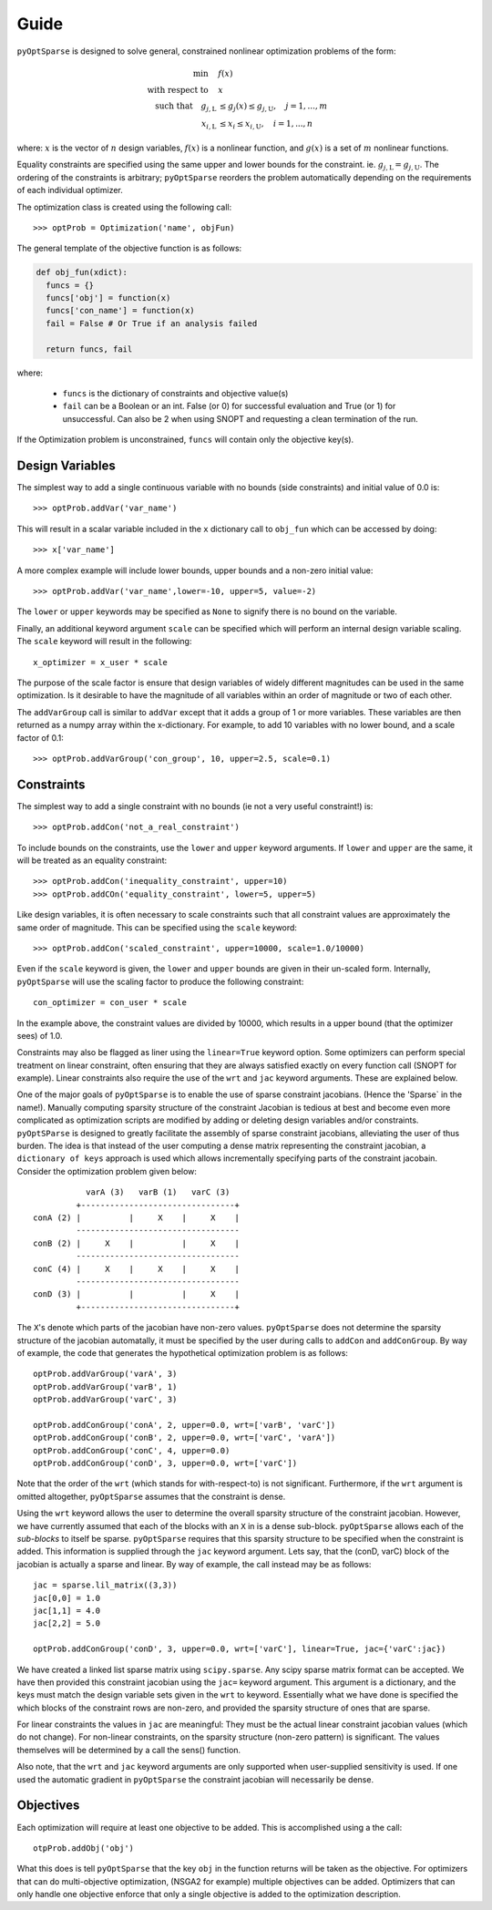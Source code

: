 .. _guide:

Guide
-----

``pyOptSparse`` is designed to solve general, constrained nonlinear
optimization problems of the form:

.. math::
  \min\quad &f(x)\\
  \text{with respect to}\quad &x\\
  \text{such that}\quad g_{j,\text{L}} &\le g_j(x) \le g_{j,\text{U}}, \quad j = 1, ..., m\\
  x_{i,\text{L}} &\le x_i \le x_{i,\text{U}}, \quad i = 1, ..., n

where:
:math:`x` is the vector of :math:`n` design variables,
:math:`f(x)` is a nonlinear function,
and :math:`g(x)` is a set of :math:`m` nonlinear functions.

Equality constraints are specified using the same upper and lower
bounds for the constraint. ie. :math:`g_{j,\text{L}} = g_{j,\text{U}}`.
The ordering of the constraints is arbitrary; ``pyOptSparse``
reorders the problem automatically depending on the requirements
of each individual optimizer.

The optimization class is created using the following call::

  >>> optProb = Optimization('name', objFun)

The general template of the objective function is as follows:

.. code-block:: python

  def obj_fun(xdict):
    funcs = {}
    funcs['obj'] = function(x)
    funcs['con_name'] = function(x)
    fail = False # Or True if an analysis failed

    return funcs, fail

where:

 * ``funcs`` is the dictionary of constraints and objective value(s)

 * ``fail`` can be a Boolean or an int. False (or 0) for successful evaluation and True (or 1) for unsuccessful. Can also be 2 when using SNOPT and requesting a clean termination of the run.

If the Optimization problem is unconstrained, ``funcs`` will contain only the objective key(s).

Design Variables
++++++++++++++++

The simplest way to add a single continuous variable with no bounds
(side constraints) and initial value of 0.0 is::

   >>> optProb.addVar('var_name')

This will result in a scalar variable included in the ``x`` dictionary
call to ``obj_fun`` which can be accessed by doing::

  >>> x['var_name']

A more complex example will include lower bounds, upper bounds and a
non-zero initial value::

  >>> optProb.addVar('var_name',lower=-10, upper=5, value=-2)

The ``lower`` or ``upper`` keywords may be specified as ``None`` to
signify there is no bound on the variable.

Finally, an additional keyword argument ``scale`` can be specified
which will perform an internal design variable scaling. The ``scale``
keyword will result in the following::

  x_optimizer = x_user * scale

The purpose of the scale factor is ensure that design variables of
widely different magnitudes can be used in the same optimization. Is
it desirable to have the magnitude of all variables within an order of
magnitude or two of each other.

The ``addVarGroup`` call is similar to ``addVar`` except that it adds
a group of 1 or more variables. These variables are then returned as a
numpy array within the x-dictionary. For example, to add 10 variables
with no lower bound, and a scale factor of 0.1::

  >>> optProb.addVarGroup('con_group', 10, upper=2.5, scale=0.1)


Constraints
+++++++++++

The simplest way to add a single constraint with no bounds (ie not a
very useful constraint!) is::

  >>> optProb.addCon('not_a_real_constraint')

To include bounds on the constraints, use the ``lower`` and ``upper``
keyword arguments. If ``lower`` and ``upper`` are the same, it will be
treated as an equality constraint::

  >>> optProb.addCon('inequality_constraint', upper=10)
  >>> optProb.addCOn('equality_constraint', lower=5, upper=5)

Like design variables, it is often necessary to scale constraints such
that all constraint values are approximately the same order of
magnitude. This can be specified using the ``scale`` keyword::

  >>> optProb.addCon('scaled_constraint', upper=10000, scale=1.0/10000)

Even if the ``scale`` keyword is given, the ``lower`` and ``upper``
bounds are given in their un-scaled form. Internally, ``pyOptSparse``
will use the scaling factor to produce the following constraint::

  con_optimizer = con_user * scale

In the example above, the constraint values are divided by 10000,
which results in a upper bound (that the optimizer sees) of 1.0.

Constraints may also be flagged as liner using the ``linear=True``
keyword option. Some optimizers can perform special treatment on
linear constraint, often ensuring that they are always satisfied
exactly on every function call (SNOPT for example). Linear constraints
also require the use of the ``wrt`` and ``jac`` keyword
arguments. These are explained below.

One of the major goals of ``pyOptSparse`` is to enable the use of
sparse constraint jacobians. (Hence the 'Sparse` in the name!).
Manually computing sparsity structure of the constraint Jacobian is
tedious at best and become even more complicated as optimization
scripts are modified by adding or deleting design variables and/or
constraints. ``pyOptSParse`` is designed to greatly facilitate the
assembly of sparse constraint jacobians, alleviating the user of thus
burden. The idea is that instead of the user computing a dense matrix
representing the constraint jacobian, a ``dictionary of keys``
approach is used which allows incrementally specifying parts of the
constraint jacobain. Consider the optimization problem given below::

              varA (3)   varB (1)   varC (3)
            +--------------------------------+
   conA (2) |          |     X    |     X    |
            ----------------------------------
   conB (2) |     X    |          |     X    |
            ----------------------------------
   conC (4) |     X    |     X    |     X    |
            ----------------------------------
   conD (3) |          |          |     X    |
            +--------------------------------+

The ``X``'s denote which parts of the jacobian have non-zero
values. ``pyOptSparse`` does not determine the sparsity structure of
the jacobian automatally, it must be specified by the user during
calls to ``addCon`` and ``addConGroup``.  By way of example, the code
that generates the  hypothetical optimization problem is as follows::

  optProb.addVarGroup('varA', 3)
  optProb.addVarGroup('varB', 1)
  optProb.addVarGroup('varC', 3)

  optProb.addConGroup('conA', 2, upper=0.0, wrt=['varB', 'varC'])
  optProb.addConGroup('conB', 2, upper=0.0, wrt=['varC', 'varA'])
  optProb.addConGroup('conC', 4, upper=0.0)
  optProb.addConGroup('conD', 3, upper=0.0, wrt=['varC'])

Note that the order of the ``wrt`` (which stands for with-respect-to)
is not significant. Furthermore, if the ``wrt`` argument is omitted
altogether, ``pyOptSparse`` assumes that the constraint is dense.

Using the ``wrt`` keyword allows the user to determine the overall
sparsity structure of the constraint jacobian. However, we have
currently assumed that each of the blocks with an ``X`` in is a dense
sub-block. ``pyOptSparse`` allows each of the *sub-blocks* to itself
be sparse. ``pyOptSparse`` requires that this sparsity structure to be
specified when the constraint is added. This information is supplied
through the ``jac`` keyword argument. Lets say, that the (conD, varC)
block of the jacobian is actually a sparse and linear. By way of
example, the call instead may be as follows::

  jac = sparse.lil_matrix((3,3))
  jac[0,0] = 1.0
  jac[1,1] = 4.0
  jac[2,2] = 5.0

  optProb.addConGroup('conD', 3, upper=0.0, wrt=['varC'], linear=True, jac={'varC':jac})

We have created a linked list sparse matrix using
``scipy.sparse``. Any scipy sparse matrix format can be accepted. We
have then provided this constraint jacobian using the ``jac=`` keyword
argument. This argument is a dictionary, and the keys must match the
design variable sets given in the ``wrt`` to keyword. Essentially what
we have done is specified the which blocks of the constraint rows are
non-zero, and provided the sparsity structure of ones that are sparse.

For linear constraints the values in ``jac`` are meaningful: They must
be the actual linear constraint jacobian values (which do not
change). For non-linear constraints, on the sparsity structure
(non-zero pattern) is significant. The values themselves will be
determined by a call the sens() function.

Also note, that the ``wrt`` and ``jac`` keyword arguments are only
supported when user-supplied sensitivity is used. If one used the
automatic gradient in ``pyOptSparse`` the constraint jacobian will
necessarily be dense.

Objectives
++++++++++

Each optimization will require at least one objective to be
added. This is accomplished using a the call::

  otpProb.addObj('obj')

What this does is tell ``pyOptSparse`` that the key ``obj`` in the
function returns will be taken as the objective. For optimizers that
can do multi-objective optimization, (NSGA2 for example) multiple
objectives can be added. Optimizers that can only handle one objective
enforce that only a single objective is added to the optimization description.
